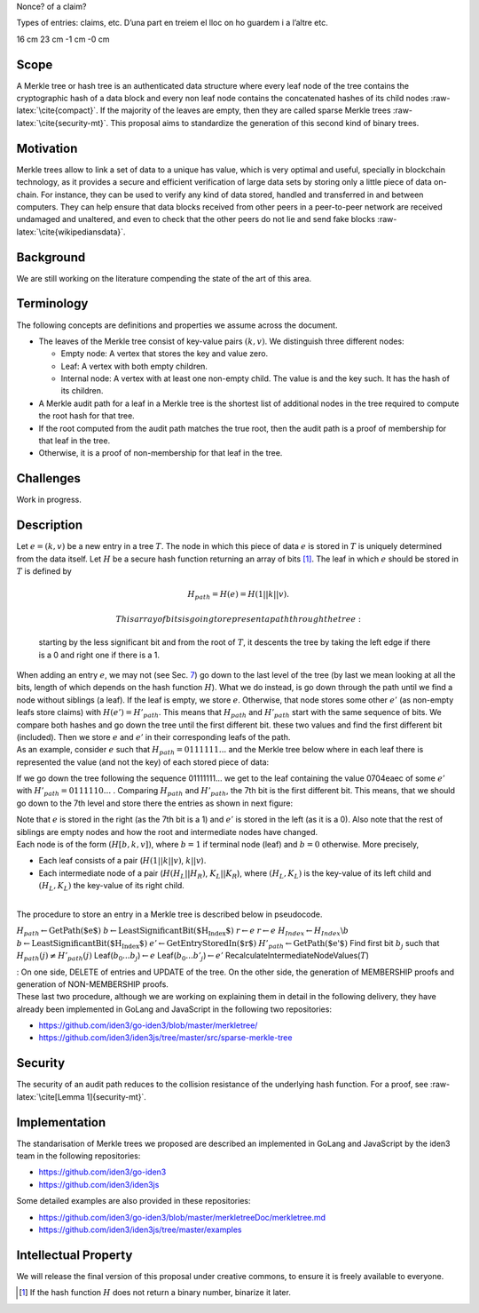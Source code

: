 Nonce? of a claim?

Types of entries: claims, etc. D’una part en treiem el lloc on ho
guardem i a l’altre etc.

.. raw:: latex

   \makeatletter

.. raw:: latex

   \makeatother

16 cm 23 cm -1 cm -0 cm

.. raw:: latex

   \tikzset{%
       leaf/.style = {draw, fill}, %, minimum size=\minSize},
       empty/.style = {draw},
       wrong/.style = {draw, fill = red},
       internal/.style = {draw, path picture={\draw 
               (path picture bounding box.south east) -- (path picture bounding box.north west)        (path picture bounding box.south west) -- (path picture bounding box.north east);}}
   }

.. raw:: latex

   \maketitle 

.. raw:: latex

   \vspace{1cm}

.. raw:: latex

   \tableofcontents

.. raw:: latex

   \vspace{0.5cm}

.. raw:: latex

   \newpage

Scope
=====

A Merkle tree or hash tree is an authenticated data structure where
every leaf node of the tree contains the cryptographic hash of a data
block and every non leaf node contains the concatenated hashes of its
child nodes :raw-latex:`\cite{compact}`. If the majority of the leaves
are empty, then they are called sparse Merkle trees
:raw-latex:`\cite{security-mt}`. This proposal aims to standardize the
generation of this second kind of binary trees.

Motivation
==========

Merkle trees allow to link a set of data to a unique has value, which is
very optimal and useful, specially in blockchain technology, as it
provides a secure and efficient verification of large data sets by
storing only a little piece of data on-chain. For instance, they can be
used to verify any kind of data stored, handled and transferred in and
between computers. They can help ensure that data blocks received from
other peers in a peer-to-peer network are received undamaged and
unaltered, and even to check that the other peers do not lie and send
fake blocks :raw-latex:`\cite{wikipediansdata}`.

Background
==========

We are still working on the literature compending the state of the art
of this area.

Terminology
===========

The following concepts are definitions and properties we assume across
the document.

-  The leaves of the Merkle tree consist of key-value pairs
   :math:`(k,v)`. We distinguish three different nodes:

   -  Empty node: A vertex that stores the key and value zero.

   -  Leaf: A vertex with both empty children.

   -  Internal node: A vertex with at least one non-empty child. The
      value is and the key such. It has the hash of its children.

-  A Merkle audit path for a leaf in a Merkle tree is the shortest list
   of additional nodes in the tree required to compute the root hash for
   that tree.

-  If the root computed from the audit path matches the true root, then
   the audit path is a proof of membership for that leaf in the tree.

-  Otherwise, it is a proof of non-membership for that leaf in the tree.

.. raw:: latex

   \centering

|image|

Challenges
==========

Work in progress.

Description
===========

| Let :math:`e=(k,v)` be a new entry in a tree :math:`T`. The node in
  which this piece of data :math:`e` is stored in :math:`T` is uniquely
  determined from the data itself. Let :math:`H` be a secure hash
  function returning an array of bits  [1]_. The leaf in which :math:`e`
  should be stored in :math:`T` is defined by

  .. math:: H_{path} = H(e) = H(1 || k || v).

   This array of bits is going to represent a path through the tree:
  starting by the less significant bit and from the root of :math:`T`,
  it descents the tree by taking the left edge if there is a 0 and right
  one if there is a 1.
| When adding an entry :math:`e`, we may not (see Sec.
  `7 <#sec-security>`__) go down to the last level of the tree (by last
  we mean looking at all the bits, length of which depends on the hash
  function :math:`H`). What we do instead, is go down through the path
  until we find a node without siblings (a leaf). If the leaf is empty,
  we store :math:`e`. Otherwise, that node stores some other :math:`e'`
  (as non-empty leafs store claims) with :math:`H(e') = H'_{path}`. This
  means that :math:`H_{path}` and :math:`H'_{path}` start with the same
  sequence of bits. We compare both hashes and go down the tree until
  the first different bit. these two values and find the first different
  bit (included). Then we store :math:`e` and :math:`e'` in their
  corresponding leafs of the path.
| As an example, consider :math:`e` such that
  :math:`H_{path}=0111111...` and the Merkle tree below where in each
  leaf there is represented the value (and not the key) of each stored
  piece of data:

.. raw:: latex

   \centering

|image|

If we go down the tree following the sequence 01111111... we get to the
leaf containing the value 0704eaec of some :math:`e'` with
:math:`H'_{path}=0111110...` . Comparing :math:`H_{path}` and
:math:`H'_{path}`, the 7th bit is the first different bit. This means,
that we should go down to the 7th level and store there the entries as
shown in next figure:

.. raw:: latex

   \centering

|image|

| Note that :math:`e` is stored in the right (as the 7th bit is a 1) and
  :math:`e'` is stored in the left (as it is a 0). Also note that the
  rest of siblings are empty nodes and how the root and intermediate
  nodes have changed.
| Each node is of the form :math:`(H[b, k, v])`, where :math:`b = 1` if
  terminal node (leaf) and :math:`b = 0` otherwise. More precisely,

-  Each leaf consists of a pair (:math:`H(1 || k || v)`, :math:`k||v`).

-  Each intermediate node of a pair (:math:`H(H_L||H_R)`,
   :math:`K_L||K_R`), where :math:`(H_L,K_L)` is the key-value of its
   left child and :math:`(H_L,K_L)` the key-value of its right child.

| 
| The procedure to store an entry in a Merkle tree is described below in
  pseudocode.

.. raw:: latex

   \setstretch{1.2}

.. raw:: latex

   \Procedure{Insert Entry $e$ in Merkle Tree $T$ with Root $r$}{}

:math:`H_{path} \gets \text{GetPath($e$)}`
:math:`b \gets \text{LeastSignificantBit($H_{Index}$)}`
:math:`r \gets e` :math:`r \gets e`
:math:`H_{Index} \gets H_{Index}\backslash{b}`
:math:`b \gets \text{LeastSignificantBit($H_{Index}$)}`
:math:`e' \gets \text{GetEntryStoredIn($r$)}`
:math:`H'_{path} \gets \text{GetPath($e'$)}` Find first bit :math:`b_j`
such that :math:`H_{path}(j) \not= H'_{path}(j)`
Leaf(\ :math:`b_0...b_j`)\ :math:`\gets e`
Leaf(\ :math:`b_0...b'_j`)\ :math:`\gets e'`
RecalculateIntermediateNodeValues(\ :math:`T`)

.. raw:: latex

   \newpage
   {\it We are working on 4 more procedures}

| : On one side, DELETE of entries and UPDATE of the tree. On the other
  side, the generation of MEMBERSHIP proofs and generation of
  NON-MEMBERSHIP proofs.
| These last two procedure, although we are working on explaining them
  in detail in the following delivery, they have already been
  implemented in GoLang and JavaScript in the following two
  repositories:

-  https://github.com/iden3/go-iden3/blob/master/merkletree/

-  https://github.com/iden3/iden3js/tree/master/src/sparse-merkle-tree

.. _sec-security:

Security
========

The security of an audit path reduces to the collision resistance of the
underlying hash function. For a proof, see
:raw-latex:`\cite[Lemma 1]{security-mt}`.

Implementation
==============

The standarisation of Merkle trees we proposed are described an
implemented in GoLang and JavaScript by the iden3 team in the following
repositories:

-  https://github.com/iden3/go-iden3

-  https://github.com/iden3/iden3js

Some detailed examples are also provided in these repositories:

-  https://github.com/iden3/go-iden3/blob/master/merkletreeDoc/merkletree.md

-  https://github.com/iden3/iden3js/tree/master/examples

Intellectual Property
=====================

We will release the final version of this proposal under creative
commons, to ensure it is freely available to everyone.

.. raw:: latex

   \addcontentsline{toc}{section}{References}

.. raw:: latex

   \bibliographystyle{acm}

.. [1]
   If the hash function :math:`H` does not return a binary number,
   binarize it later.

.. |image| image:: images/MT-pfs-h.png
.. |image| image:: images/ex-MT-5.png
.. |image| image:: images/ex-MT-6.png

